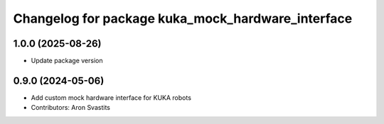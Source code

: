 ^^^^^^^^^^^^^^^^^^^^^^^^^^^^^^^^^^^^^^^^^^^^^^^^^^
Changelog for package kuka_mock_hardware_interface
^^^^^^^^^^^^^^^^^^^^^^^^^^^^^^^^^^^^^^^^^^^^^^^^^^

1.0.0 (2025-08-26)
------------------
* Update package version

0.9.0 (2024-05-06)
------------------
* Add custom mock hardware interface for KUKA robots
* Contributors: Aron Svastits
